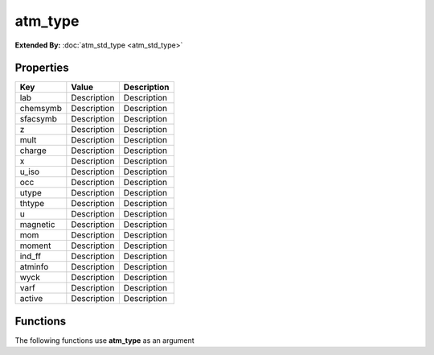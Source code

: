 ########
atm_type
########

**Extended By:**  :doc:`atm_std_type <atm_std_type>`

Properties
----------
.. list-table::
   :header-rows: 1

   * - Key
     - Value
     - Description
   * - lab
     - Description
     - Description
   * - chemsymb
     - Description
     - Description
   * - sfacsymb
     - Description
     - Description
   * - z
     - Description
     - Description
   * - mult
     - Description
     - Description
   * - charge
     - Description
     - Description
   * - x
     - Description
     - Description
   * - u_iso
     - Description
     - Description
   * - occ
     - Description
     - Description
   * - utype
     - Description
     - Description
   * - thtype
     - Description
     - Description
   * - u
     - Description
     - Description
   * - magnetic
     - Description
     - Description
   * - mom
     - Description
     - Description
   * - moment
     - Description
     - Description
   * - ind_ff
     - Description
     - Description
   * - atminfo
     - Description
     - Description
   * - wyck
     - Description
     - Description
   * - varf
     - Description
     - Description
   * - active
     - Description
     - Description

Functions
---------
The following functions use **atm_type** as an argument
